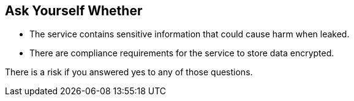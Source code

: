 == Ask Yourself Whether

* The service contains sensitive information that could cause harm when leaked.
* There are compliance requirements for the service to store data encrypted.

There is a risk if you answered yes to any of those questions.
